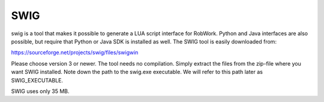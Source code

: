 SWIG
****
swig is a tool that makes it possible to generate a LUA
script interface for RobWork. Python and Java interfaces are also
possible, but require that Python or Java SDK is installed as well. The
SWIG tool is easily downloaded from:

https://sourceforge.net/projects/swig/files/swigwin

Please choose version 3 or newer. The tool needs no compilation. Simply
extract the files from the zip-file where you want SWIG installed. Note
down the path to the swig.exe executable. We will refer to this path
later as SWIG\_EXECUTABLE.

SWIG uses only 35 MB.
